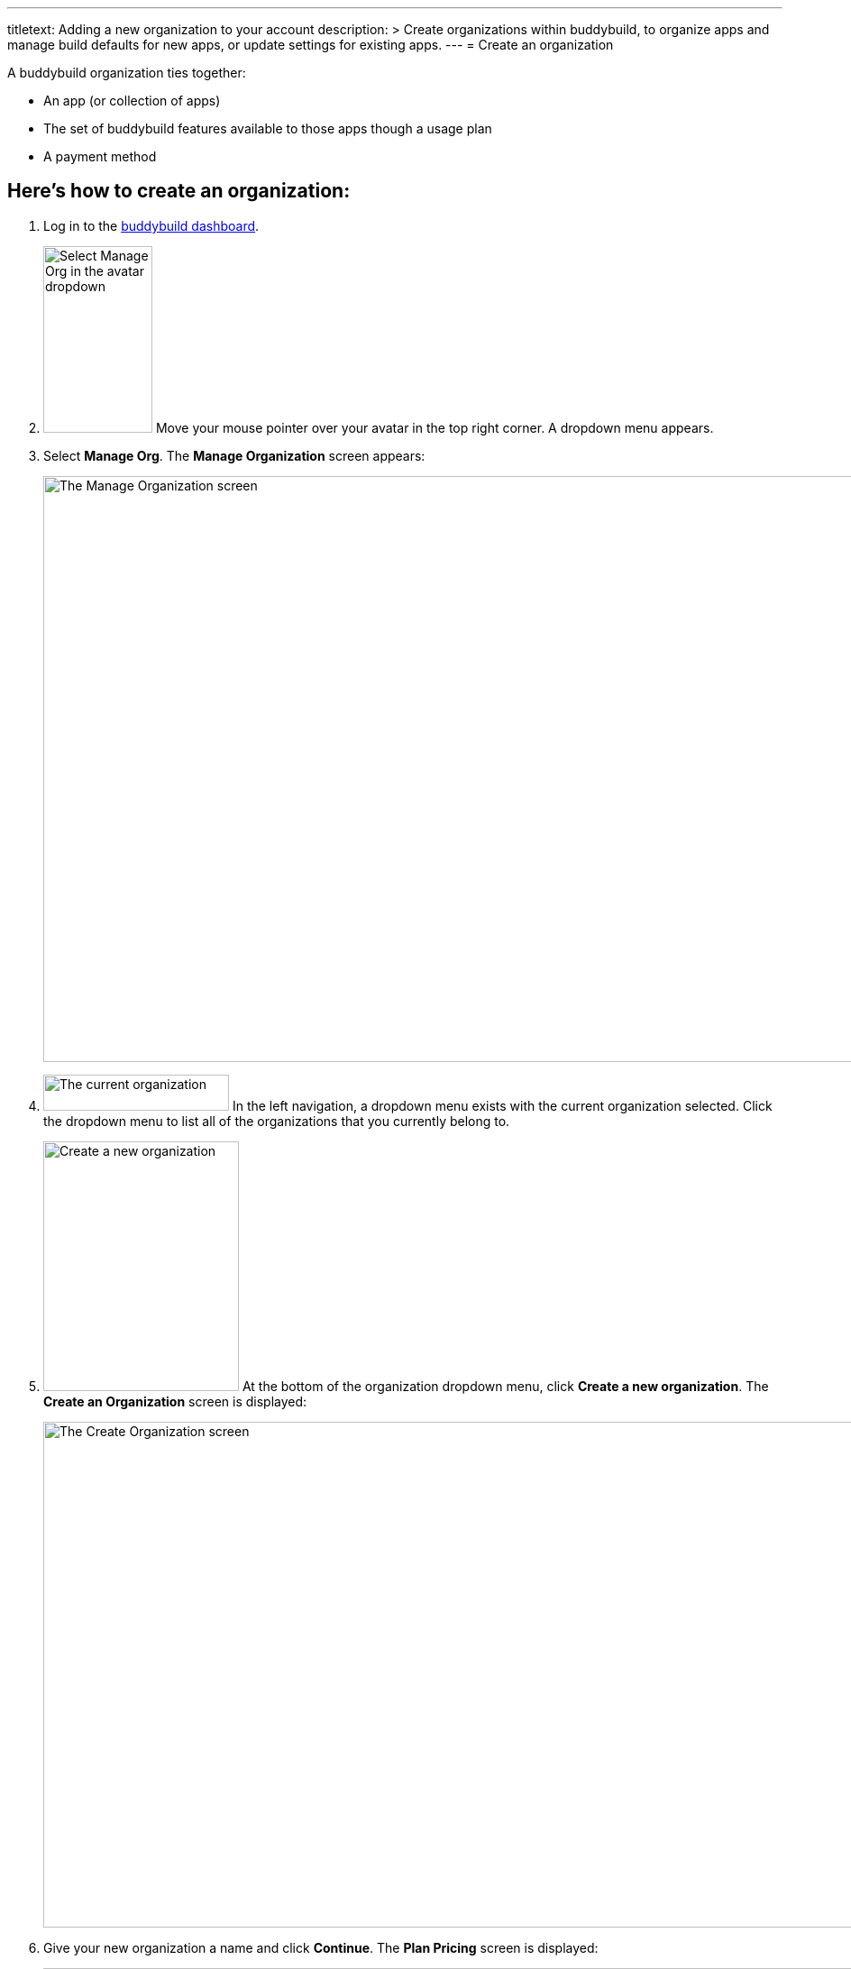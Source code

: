 ---
titletext: Adding a new organization to your account
description: >
  Create organizations within buddybuild, to organize apps and manage build
  defaults for new apps, or update settings for existing apps.
---
= Create an organization

A buddybuild organization ties together:

- An app (or collection of apps)
- The set of buddybuild features available to those apps though a usage
  plan
- A payment method

== Here's how to create an organization:

. Log in to the link:https://dashboard.buddybuild.com/[buddybuild
  dashboard].

. image:../_img/dropdown-user-manage_org.png["Select Manage Org in the
  avatar dropdown",121,207,role="right"]
  Move your mouse pointer over your avatar in the top right corner. A
  dropdown menu appears.

. Select **Manage Org**. The **Manage Organization** screen appears:
+
image:../_img/screen-manage_org.png["The Manage Organization screen",
1280, 650, role="frame"]

. image:../_img/dropdown-organizations.png["The current organization", 206,
40, role="right"]
  In the left navigation, a dropdown menu exists with the current
  organization selected. Click the dropdown menu to list all of the
  organizations that you currently belong to.

. image:img/dropdown-organizations-create_new.png["Create a new
organization", 217, 277, role="right"]
  At the bottom of the organization dropdown menu, click **Create a
  new organization**. The **Create an Organization** screen is
  displayed:
+
image:img/screen-create_organization.png["The Create Organization
screen", 1280, 561, role="frame"]

. Give your new organization a name and click **Continue**.
  The **Plan Pricing** screen is displayed:
+
image:img/screen-plan_pricing.png["The Plan Pricing screen", 1280, 983,
role="frame"]

. Select from one of our plans by clicking the appropriate **Choose
  plan** button, including the free tier. If you'd prefer to discuss a
  plan customized to your needs, click the **Let's talk** button.
+
If you have any questions about our plans, or would like to inquire
about a custom plan, please don't hesitate to
link:mailto:support@buddybuild.com[get in touch!]
+
The **Payment details** screen is displayed:
+
image:img/screen-payment_details.png["The Payment Details screen", 1280,
551, role="frame"]

. Enter your payment details, and click **Save Payment Info**.
  The **Payment Summary** screen is displayed:
+
image:img/screen-payment_summary.png["The Payment Summary
screen", 1280, 658, role="frame"]

. Review your payment summary, adjust the billing frequency (optional),
  and click **Pay now**. The **Payment Confirmation** screen is
  displayed:
+
image:img/screen-payment_confirmation.png["The Payment Confirmation
screen", 1280, 556, role="frame"]

. Click **Continue** to return to the **Manage Organization** screen.

That's it! You have created a new organization. The next time you add an
app, you will have the option of adding it directly to your new
organization. Alternatively, you can also
link:transfer_apps.adoc[transfer apps from one organization to another.]

